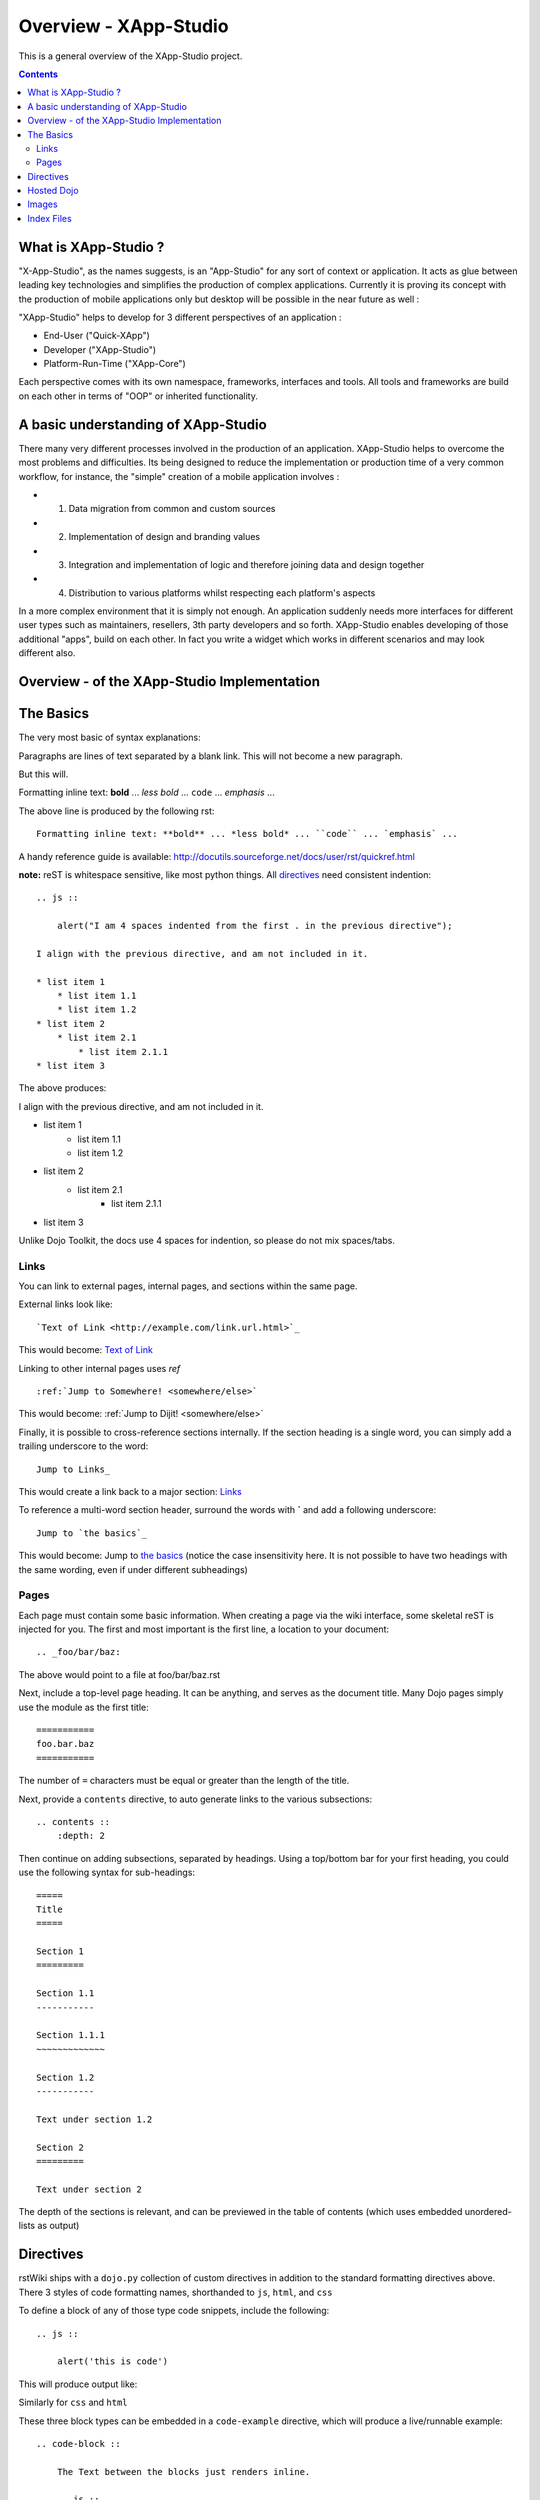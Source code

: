 .. _index:

=============
Overview - XApp-Studio
=============

This is a general overview of the XApp-Studio project.

.. contents ::
    :depth: 2

What is XApp-Studio ?
=====================

"X-App-Studio", as the names suggests, is an "App-Studio" for any sort of context or application. It acts as glue
between leading key technologies and simplifies the production of complex applications. Currently it is proving its concept with the production of mobile applications only but desktop
will be possible in the near future as well :

.. image :: xas-overview.jpg

"XApp-Studio" helps to develop for 3 different perspectives of an application :


* End-User ("Quick-XApp")
* Developer ("XApp-Studio")
* Platform-Run-Time ("XApp-Core")

Each perspective comes with its own namespace, frameworks, interfaces and tools. All tools and frameworks are build on each other in terms of "OOP" or inherited functionality.

A basic understanding of XApp-Studio
====================================

There many very different processes involved in the production of an application. XApp-Studio helps to overcome the most
problems and difficulties. Its being designed to reduce the implementation or production time of a very common workflow,
for instance, the "simple" creation of a mobile application involves :

* 1. Data migration from common and custom sources
* 2. Implementation of design and branding values
* 3. Integration and implementation of logic and therefore joining data and design together
* 4. Distribution to various platforms whilst respecting each platform's aspects

In a more complex environment that it is simply not enough. An application suddenly needs more interfaces for different
user types such as maintainers, resellers, 3th party developers and so forth. XApp-Studio enables developing of those additional "apps", build on each other.
In fact you write a widget which works in different scenarios and may look different also.


Overview - of the XApp-Studio Implementation
============================================






The Basics
==========

The very most basic of syntax explanations:

Paragraphs are lines of text separated by a blank link.
This will not become a new paragraph.

But this will.

Formatting inline text: **bold** ... *less bold* ... ``code`` ... `emphasis` ...

The above line is produced by the following rst::

    Formatting inline text: **bold** ... *less bold* ... ``code`` ... `emphasis` ...

A handy reference guide is available: http://docutils.sourceforge.net/docs/user/rst/quickref.html

**note:** reST is whitespace sensitive, like most python things. All `directives`_ need consistent indention::

    .. js ::

        alert("I am 4 spaces indented from the first . in the previous directive");

    I align with the previous directive, and am not included in it.

    * list item 1
        * list item 1.1
        * list item 1.2
    * list item 2
        * list item 2.1
            * list item 2.1.1
    * list item 3

The above produces:

.. js ::

    alert("I am 4 spaces indented from the first . in the previous directive");

I align with the previous directive, and am not included in it.

* list item 1
    * list item 1.1
    * list item 1.2
* list item 2
    * list item 2.1
        * list item 2.1.1
* list item 3

Unlike Dojo Toolkit, the docs use 4 spaces for indention, so please do not mix spaces/tabs.

Links
-----

You can link to external pages, internal pages, and sections within the same page.

External links look like::

    `Text of Link <http://example.com/link.url.html>`_

This would become: `Text of Link <http://example.com/link.url.html>`_

Linking to other internal pages uses `ref` ::

    :ref:`Jump to Somewhere! <somewhere/else>`

This would become: :ref:`Jump to Dijit! <somewhere/else>`

Finally, it is possible to cross-reference sections internally. If the section heading is a single word, you can simply add a trailing underscore to the word::

    Jump to Links_

This would create a link back to a major section: Links_

To reference a multi-word section header, surround the words with **`** and add a following underscore::

    Jump to `the basics`_

This would become: Jump to `the basics`_ (notice the case insensitivity here. It is not possible to have two headings with the same wording, even if under different subheadings)

Pages
-----

Each page must contain some basic information. When creating a page via the wiki interface, some skeletal reST is injected for you. The first and most important is the first line, a location to your document::

    .. _foo/bar/baz:

The above would point to a file at foo/bar/baz.rst

Next, include a top-level page heading. It can be anything, and serves as the document title. Many Dojo pages simply use the module as the first title::

    ===========
    foo.bar.baz
    ===========

The number of ``=`` characters must be equal or greater than the length of the title.

Next, provide a ``contents`` directive, to auto generate links to the various subsections::

    .. contents ::
        :depth: 2

Then continue on adding subsections, separated by headings. Using a top/bottom bar for your first heading, you could use the following syntax for sub-headings::

    =====
    Title
    =====

    Section 1
    =========

    Section 1.1
    -----------

    Section 1.1.1
    ~~~~~~~~~~~~~

    Section 1.2
    -----------

    Text under section 1.2

    Section 2
    =========

    Text under section 2

The depth of the sections is relevant, and can be previewed in the table of contents (which uses embedded unordered-lists as output)

Directives
==========

rstWiki ships with a ``dojo.py`` collection of custom directives in addition to the standard formatting directives above. There 3 styles of code formatting names, shorthanded to ``js``, ``html``, and ``css``

To define a block of any of those type code snippets, include the following::

    .. js ::

        alert('this is code')

This will produce output like:

.. js ::

    alert('this is code')

Similarly for ``css`` and ``html``

.. css ::

    @import "/foo/bar/baz.css";
    #main { color: red }

.. html ::

    <div id="foobar"></div>

These three block types can be embedded in a ``code-example`` directive, which will produce a live/runnable example::

    .. code-block ::

        The Text between the blocks just renders inline.

        .. js ::

            require(["dojo/main", "dojo/ready"], function(dojo, ready){
                ready(function(){
                    alert("WE RAN");
                    dojo.byId("bar").innerHTML = "#winning";
                })

            });

        You don't have to put words about the subsections

        .. html ::

            <p id="bar">Test?</p>

        .. css ::

            #bar { color:green; }

The above example will produce

.. code-example ::

    The Text between the blocks just renders inline.

    .. js ::

        require(["dojo/main", "dojo/ready"], function(dojo, ready){
            ready(function(){
                alert("WE RAN");
                dojo.byId("bar").innerHTML = "#winning";
            })

        });

    You don't have to put words about the subsections

    .. html ::

        <p id="bar">Test?</p>

    .. css ::

        #bar { color:green; }

You can add opening script or style tags for the ``js`` and ``css`` blocks, but it is not necessary.

**TODO** fix/document parseOnLoad / iframe.onload / whatever. some examples need normalization

Hosted Dojo
===========

A [mostly] up to date Dojo checkout is available for reference in this site. (The ``code-example`` directive uses a custom module). Access it's relative location via the ``{{dataUrl}}`` string in any ``code-example``

For instance, to include an additional css file, @import it:

.. code-example ::

    .. js ::

        require(["dojo/ready"], function(ready){
            ready(function(){
                alert(" - {{dataUrl}} - ");
            })
        });

    .. css ::

        @import "{{dataUrl}}dojox/grid/resources/grid.css";

This is useful for referencing additional CSS (as shown), or using static resources available in a Dojo tree used for tests. ``countries.json`` comes to mind.

Note: ``claro.css`` is always loaded.

Images
======

Images can be referenced by an ``image`` directive::

    .. image :: pathtoimage.png

The location is relative::

    .. image :: /logo.png
    .. image :: logo.png

    .. image :: http://diagrams.net:8080/xapp-diagrams/poem/model/9/svg

The former will look for an image in the root of the document tree, whereas the latter will look for an image in the current directory.

Index Files
===========

.. image:: http://diagrams.net:8080/xapp-diagrams/poem/model/9/svg

Most files can map directly to a/b/c.rst == a.b.c pages. Some, however, would have conflicting filenames if placed on a case-sensitive filesystem. Consider the following 3 files::

    dijit/Tree.rst
    dijit/tree.rst
    dijit/tree/subpage.rst

In JavaScript it is perfectly legal to have both a ``dijit.Tree`` and ``dijit.tree`` object, though when extracted into a case sensitive filesystem, only one of ``Tree.rst`` and ``tree.rst`` survive.

The solution in this case is the use an ``index`` file. Classes win, namespaces get the ``index``. The above example should be moved/fixed to become::

    dijit/Tree.rst
    dijit/tree/index.rst
    dijit/tree/subpage.rst

Documents linking to the Class would do so with a normal link::

    :ref:`Checkout the Tree Class <dijit/Tree>`

But documents linking to additional ``dijit.tree`` namespace information would link to the index::

    :ref:`More about dijit.tree <dijit/tree/index>`

**note:** some existing files may not follow this pattern consistently, though all current namespace/file conflicts have been resolved. New files added should follow this pattern.

**note:** the wiki attempts to discover ``index.rst`` files automatically and does not include them in the breadcrumb [currently] unless explicitly linked to. This could cause pages to link properly in the wiki but not in export. FIXME/confusing

